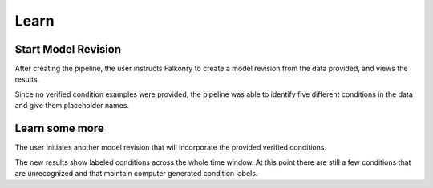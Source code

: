 Learn
=====


Start Model Revision
--------------------

After creating the pipeline, the user instructs Falkonry to create a model revision from 
the data provided, and views the results.

.. raw:: html

   <iframe src="https://player.vimeo.com/video/168553122" width="500" height="281" frameborder="0" allowfullscreen=""></iframe>

Since no verified condition examples were provided, the pipeline was able to identify five 
different conditions in the data and give them placeholder names.


Learn some more
---------------

The user initiates another model revision that will incorporate the provided verified 
conditions.

The new results show labeled conditions across the whole time window.  At this point 
there are still a few conditions that are unrecognized and that maintain computer 
generated condition labels.

